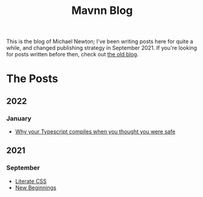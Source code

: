 #+TITLE: Mavnn Blog

This is the blog of Michael Newton; I've been writing posts here for quite a while, and changed publishing strategy in September 2021. If you're looking for posts written before then, check out [[./index_old.html][the old blog]].

* The Posts

** 2022

*** January
    
- [[file:2022/01/07/types-in-typescript.org][Why your Typescript compiles when you thought you were safe]]

** 2021
   
*** September

- [[file:2021/10/04/LiterateCSS.org][Literate CSS]]
- [[./2021/09/22/NewBeginnings.org][New Beginnings]]

